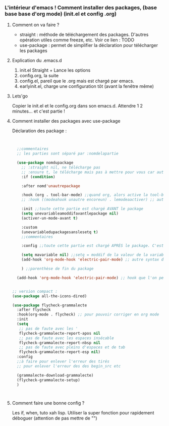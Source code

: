 
*** L'intérieur d'emacs ! Comment installer des packages,  (base base base d'org mode) (init.el et config .org)


**** Comment on va faire ?

- straight : méthode de téléchargement des packages. D'autres opération utiles comme freeze, etc. Voir ce lien : TODO
- use-package : permet de simplifier la déclaration pour télécharger les packages

**** Explication du .emacs.d

1. init.el
   Straight + Lance les options
2. config.org, la suite
3. config.el, pareil que le .org mais est chargé par emacs.
4. earlyinit.el, charge une configuration tôt (avant la fenêtre même)


**** Lets'go

Copier le init.el et le config.org dans son emacs.d. Attendre 1 2 minutes... et c'est partie !

**** Comment installer des packages avec use-package

Déclaration des package :

#+begin_src emacs-lisp


    ;;commentaires
    ;; les parties sont séparé par :nomdelapartie

    (use-package nomdupackage
      ;; :straight nil, ne télécharge pas
      ;; :ensure t, le télécharge mais pas à mettre pour vous car automatique
      :if (condition)

      :after nomd'unautrepackage

      :hook (org . tool-bar-mode) ;;quand org, alors active la tool-bar
      ;; :hook ((modeahook unautre encoreun) . lemodeaactiver) ;; autre syntax

      :init ;;toute cette partie est chargé AVANT le package
      (setq unevariableamoddifavantlepackage nil)
      (activer-un-mode-avant t)

      :custom
      (unevariabledupackagesanslesetq t)
      ;;commentaires

      :config ;;toute cette partie est chargé APRÈS le package. C'est comme dans le init.el

      (setq mavariable nil) ;;setq = moddif de la valeur de la variable
      (add-hook 'org-mode-hook 'electric-pair-mode) ;; autre syntax du hook

      ) ;;parenthèse de fin du package

    (add-hook 'org-mode-hook 'electric-pair-mode) ;; hook que l'on peut aussi mettre hors du package, mais moin propre  


  ;; version compact :
  (use-package all-the-icons-dired)

  (use-package flycheck-grammalecte
    :after flycheck
    :hook(org-mode . flycheck) ;; pour pouvoir corriger en org mode
    :init
    (setq
     ;; pas de faute avec les '
     flycheck-grammalecte-report-apos nil
     ;; pas de faute avec les espaces insécable
     flycheck-grammalecte-report-nbsp nil
     ;; pas de faute avec pleins d'espaces et de tab
     flycheck-grammalecte-report-esp nil)
    :config
    ;;à faire pour enlever l'erreur des tirés
    ;; pour enlever l'erreur des des begin_src etc
   
    (grammalecte-download-grammalecte)
    (flycheck-grammalecte-setup)
    )



#+end_src

**** Comment faire une bonne config ?

 Les if, when, tuto xah lisp. Utiliser la super fonction pour rapidement déboguer (attention de pas mettre de "")

